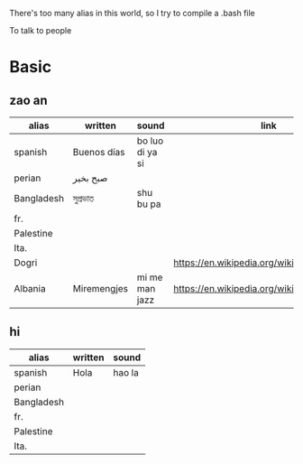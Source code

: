 There's too many alias in this world, so I try to compile a .bash file

To talk to people

* Basic

** zao an
| alias      | written     | sound           | link                                         | pos   |
|------------+-------------+-----------------+----------------------------------------------+-------|
| spanish    | Buenos días | bo luo di ya si |                                              |       |
| perian     | صبح بخیر    |                 |                                              |       |
| Bangladesh | সুপ্রভাত      | shu bu pa       |                                              |       |
| fr.        |             |                 |                                              |       |
| Palestine  |             |                 |                                              |       |
| Ita.       |             |                 |                                              |       |
| Dogri      |             |                 | https://en.wikipedia.org/wiki/Dogri_language | North |
| Albania    | Miremengjes | mi me man jazz  | https://en.wikipedia.org/wiki/Albania        |       |





** hi
| alias      | written     | sound                                  |
|------------+-------------+----------------------------------------|
| spanish    | Hola        | hao la                                 |
| perian     |             |                                        |
| Bangladesh |             |                                        |
| fr.        |             |                                        |
| Palestine  |             |                                        |
| Ita.       |             |                                        |
